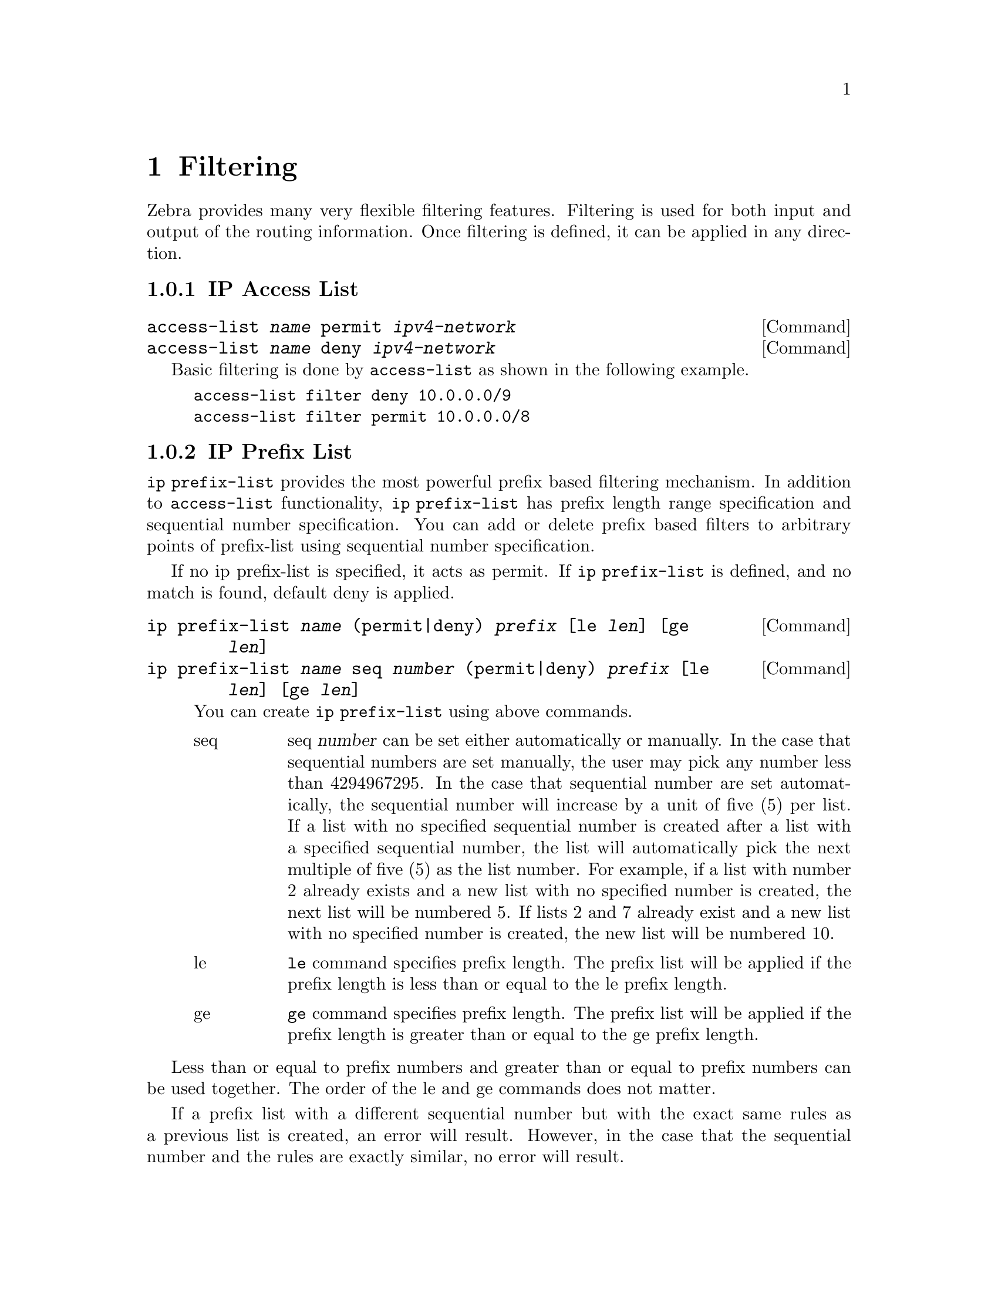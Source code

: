 @node Filtering, Route Map, vtysh, Top
@comment  node-name,  next,  previous,  up
@chapter Filtering

Zebra provides many very flexible filtering features.  Filtering is used
for both input and output of the routing information.  Once filtering is
defined, it can be applied in any direction.

@menu
* IP Access List::              
* IP Prefix List::              
* IP Community List::           
* AS Path Access List::         
@end menu

@node IP Access List, IP Prefix List, Filtering, Filtering
@comment  node-name,  next,  previous,  up
@subsection IP Access List

@deffn {Command} {access-list @var{name} permit @var{ipv4-network}} {}
@deffnx {Command} {access-list @var{name} deny @var{ipv4-network}} {}
@end deffn

Basic filtering is done by @code{access-list} as shown in the
following example.

@example
access-list filter deny 10.0.0.0/9
access-list filter permit 10.0.0.0/8
@end example

@node IP Prefix List, IP Community List, IP Access List, Filtering
@comment  node-name,  next,  previous,  up
@subsection IP Prefix List

@command{ip prefix-list} provides the most powerful prefix based
filtering mechanism.  In addition to @command{access-list} functionality,
@command{ip prefix-list} has prefix length range specification and
sequential number specification.  You can add or delete prefix based
filters to arbitrary points of prefix-list using sequential number specification.

If no ip prefix-list is specified, it acts as permit.  If @command{ip prefix-list} 
is defined, and no match is found, default deny is applied.

@c @deffn {Command} {ip prefix-list @var{name} [seq @var{number}] permit|deny [le @var{prefixlen}] [ge @var{prefixlen}]} {}
@deffn {Command} {ip prefix-list @var{name} (permit|deny) @var{prefix} [le @var{len}] [ge @var{len}]} {}
@deffnx {Command} {ip prefix-list @var{name} seq @var{number} (permit|deny) @var{prefix} [le @var{len}] [ge @var{len}]} {}

You can create @command{ip prefix-list} using above commands.

@table @asis

@item @asis{seq}
seq @var{number} can be set either automatically or manually.  In the
case that sequential numbers are set manually, the user may pick any
number less than 4294967295.  In the case that sequential number are set
automatically, the sequential number will increase by a unit of five (5)
per list.  If a list with no specified sequential number is created
after a list with a specified sequential number, the list will
automatically pick the next multiple of five (5) as the list number.
For example, if a list with number 2 already exists and a new list with
no specified number is created, the next list will be numbered 5.  If
lists 2 and 7 already exist and a new list with no specified number is
created, the new list will be numbered 10.

@item @asis{le}
@command{le} command specifies prefix length.  The prefix list will be 
applied if the prefix length is less than or equal to the le prefix length.

@item @asis{ge}
@command{ge} command specifies prefix length.  The prefix list will be 
applied if the prefix length is greater than or equal to the ge prefix length.

@end table

@end deffn

Less than or equal to prefix numbers and greater than or equal to
prefix numbers can be used together.  The order of the le and ge
commands does not matter.

If a prefix list with a different sequential number but with the exact
same rules as a previous list is created, an error will result.
However, in the case that the sequential number and the rules are
exactly similar, no error will result.

If a list with the same sequential number as a previous list is created,
the new list will overwrite the old list.

Matching of IP Prefix is performed from the smaller sequential number to the
larger.  The matching will stop once any rule has been applied.

In the case of no le or ge command, 

Version 0.85: the matching rule will apply to all prefix lengths that
matched the prefix list.

Version 0.86 or later: In the case of no le or ge command, the prefix
length must match exactly the length specified in the prefix list.


@deffn {Command} {no ip prefix-list @var{name}} {}
@end deffn

@menu
* ip prefix-list description::  
* ip prefix-list sequential number control::  
* Showing ip prefix-list::      
* Clear counter of ip prefix-list::  
@end menu

@node ip prefix-list description, ip prefix-list sequential number control, IP Prefix List, IP Prefix List
@comment  node-name,  next,  previous,  up
@subsubsection ip prefix-list description

@deffn {Command} {ip prefix-list @var{name} description @var{desc}} {}
Descriptions may be added to prefix lists.  This command adds a
description to the prefix list.
@end deffn

@deffn {Command} {no ip prefix-list @var{name} description [@var{desc}]} {}
Deletes the description from a prefix list.  It is possible to use the
command without the full description.
@end deffn

@node  ip prefix-list sequential number control, Showing ip prefix-list, ip prefix-list description, IP Prefix List
@comment  node-name,  next,  previous,  up
@subsubsection ip prefix-list sequential number control

@deffn {Command} {ip prefix-list sequence-number} {}
With this command, the IP prefix list sequential number is displayed.
This is the default behavior.
@end deffn

@deffn {Command} {no ip prefix-list sequence-number} {}
With this command, the IP prefix list sequential number is not
displayed.
@end deffn

@node  Showing ip prefix-list, Clear counter of ip prefix-list, ip prefix-list sequential number control, IP Prefix List
@comment  node-name,  next,  previous,  up
@subsubsection Showing ip prefix-list

@deffn {Command} {show ip prefix-list} {}
Display all IP prefix lists.
@end deffn

@deffn {Command} {show ip prefix-list @var{name}} {}
Show IP prefix list can be used with a prefix list name.
@end deffn

@deffn {Command} {show ip prefix-list @var{name} seq @var{num}} {}
Show IP prefix list can be used with a prefix list name and sequential
number.
@end deffn

@deffn {Command} {show ip prefix-list @var{name} @var{a.b.c.d/m}} {}
If the command longer is used, all prefix lists with prefix lengths equal to
or longer than the specified length will be displayed.
If the command first match is used, the first prefix length match will be
displayed.
@end deffn

@deffn {Command} {show ip prefix-list @var{name} @var{a.b.c.d/m} longer} {}
@end deffn

@deffn {Command} {show ip prefix-list @var{name} @var{a.b.c.d/m} first-match} {}
@end deffn

@deffn {Command} {show ip prefix-list summary} {}
@end deffn
@deffn {Command} {show ip prefix-list summary @var{name}} {}
@end deffn

@deffn {Command} {show ip prefix-list detail} {}
@end deffn
@deffn {Command} {show ip prefix-list detail @var{name}} {}
@end deffn

@node  Clear counter of ip prefix-list,  , Showing ip prefix-list, IP Prefix List
@comment  node-name,  next,  previous,  up
@subsubsection Clear counter of ip prefix-list

@deffn {Command} {clear ip prefix-list} {}
Clears the counters of all IP prefix lists.  Clear IP Prefix List can be
used with a specified name and prefix.
@end deffn

@deffn {Command} {clear ip prefix-list @var{name}} {}
@end deffn

@deffn {Command} {clear ip prefix-list @var{name} @var{a.b.c.d/m}} {}
@end deffn

@node IP Community List, AS Path Access List, IP Prefix List, Filtering
@comment  node-name,  next,  previous,  up
@subsection IP Community List

@deffn {Command} {ip community-list @var{name} @var{type} @var{community}} {}
@end deffn

@node AS Path Access List,  , IP Community List, Filtering
@comment  node-name,  next,  previous,  up
@subsection AS Path Access List

@deffn {Command} {ip as-path access-list @var{name} @var{type} @var{as_path}} {}
@end deffn

